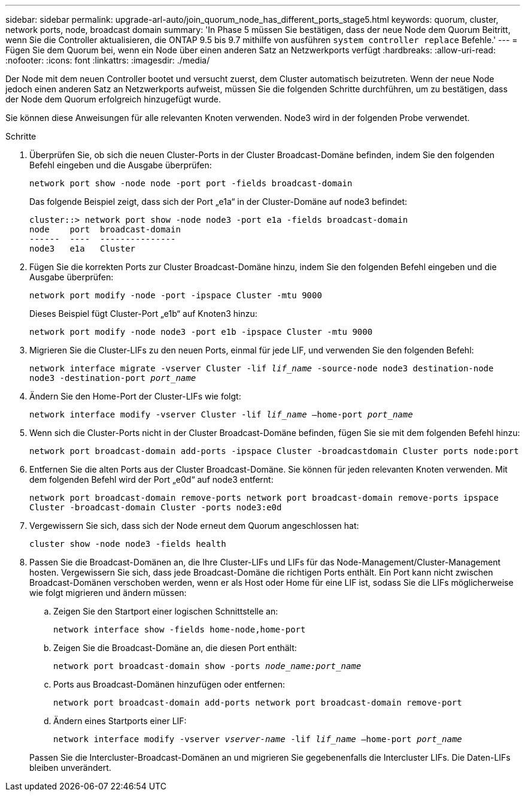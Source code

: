 ---
sidebar: sidebar 
permalink: upgrade-arl-auto/join_quorum_node_has_different_ports_stage5.html 
keywords: quorum, cluster, network ports, node, broadcast domain 
summary: 'In Phase 5 müssen Sie bestätigen, dass der neue Node dem Quorum Beitritt, wenn Sie die Controller aktualisieren, die ONTAP 9.5 bis 9.7 mithilfe von ausführen `system controller replace` Befehle.' 
---
= Fügen Sie dem Quorum bei, wenn ein Node über einen anderen Satz an Netzwerkports verfügt
:hardbreaks:
:allow-uri-read: 
:nofooter: 
:icons: font
:linkattrs: 
:imagesdir: ./media/


[role="lead"]
Der Node mit dem neuen Controller bootet und versucht zuerst, dem Cluster automatisch beizutreten. Wenn der neue Node jedoch einen anderen Satz an Netzwerkports aufweist, müssen Sie die folgenden Schritte durchführen, um zu bestätigen, dass der Node dem Quorum erfolgreich hinzugefügt wurde.

Sie können diese Anweisungen für alle relevanten Knoten verwenden. Node3 wird in der folgenden Probe verwendet.

.Schritte
. Überprüfen Sie, ob sich die neuen Cluster-Ports in der Cluster Broadcast-Domäne befinden, indem Sie den folgenden Befehl eingeben und die Ausgabe überprüfen:
+
`network port show -node node -port port -fields broadcast-domain`

+
Das folgende Beispiel zeigt, dass sich der Port „e1a“ in der Cluster-Domäne auf node3 befindet:

+
[listing]
----
cluster::> network port show -node node3 -port e1a -fields broadcast-domain
node    port  broadcast-domain
------  ----  ---------------
node3   e1a   Cluster
----
. Fügen Sie die korrekten Ports zur Cluster Broadcast-Domäne hinzu, indem Sie den folgenden Befehl eingeben und die Ausgabe überprüfen:
+
`network port modify -node -port -ipspace Cluster -mtu 9000`

+
Dieses Beispiel fügt Cluster-Port „e1b“ auf Knoten3 hinzu:

+
[listing]
----
network port modify -node node3 -port e1b -ipspace Cluster -mtu 9000
----
. Migrieren Sie die Cluster-LIFs zu den neuen Ports, einmal für jede LIF, und verwenden Sie den folgenden Befehl:
+
`network interface migrate -vserver Cluster -lif _lif_name_ -source-node node3 destination-node node3 -destination-port _port_name_`

. Ändern Sie den Home-Port der Cluster-LIFs wie folgt:
+
`network interface modify -vserver Cluster -lif _lif_name_ –home-port _port_name_`

. Wenn sich die Cluster-Ports nicht in der Cluster Broadcast-Domäne befinden, fügen Sie sie mit dem folgenden Befehl hinzu:
+
`network port broadcast-domain add-ports -ipspace Cluster -broadcastdomain Cluster ports node:port`

. Entfernen Sie die alten Ports aus der Cluster Broadcast-Domäne. Sie können für jeden relevanten Knoten verwenden. Mit dem folgenden Befehl wird der Port „e0d“ auf node3 entfernt:
+
`network port broadcast-domain remove-ports network port broadcast-domain remove-ports ipspace Cluster -broadcast-domain Cluster ‑ports node3:e0d`

. Vergewissern Sie sich, dass sich der Node erneut dem Quorum angeschlossen hat:
+
`cluster show -node node3 -fields health`

. Passen Sie die Broadcast-Domänen an, die Ihre Cluster-LIFs und LIFs für das Node-Management/Cluster-Management hosten. Vergewissern Sie sich, dass jede Broadcast-Domäne die richtigen Ports enthält. Ein Port kann nicht zwischen Broadcast-Domänen verschoben werden, wenn er als Host oder Home für eine LIF ist, sodass Sie die LIFs möglicherweise wie folgt migrieren und ändern müssen:
+
.. Zeigen Sie den Startport einer logischen Schnittstelle an:
+
`network interface show -fields home-node,home-port`

.. Zeigen Sie die Broadcast-Domäne an, die diesen Port enthält:
+
`network port broadcast-domain show -ports _node_name:port_name_`

.. Ports aus Broadcast-Domänen hinzufügen oder entfernen:
+
`network port broadcast-domain add-ports network port broadcast-domain remove-port`

.. Ändern eines Startports einer LIF:
+
`network interface modify -vserver _vserver-name_ -lif _lif_name_ –home-port _port_name_`

+
Passen Sie die Intercluster-Broadcast-Domänen an und migrieren Sie gegebenenfalls die Intercluster LIFs. Die Daten-LIFs bleiben unverändert.





